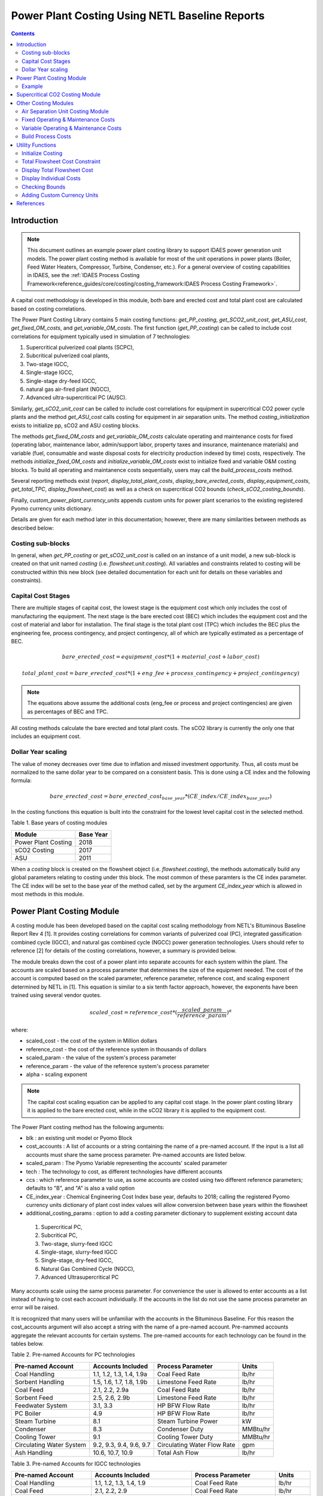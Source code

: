 Power Plant Costing Using NETL Baseline Reports
===============================================

.. contents:: Contents 
    :depth: 4

Introduction
------------

.. note:: This document outlines an example power plant costing library to support IDAES power generation unit models. The power plant costing method is available for most of the unit operations in power plants (Boiler, Feed Water Heaters, Compressor, Turbine, Condenser, etc.). For a general overview of costing capabilities in IDAES, see the :ref:`IDAES Process Costing Framework<reference_guides/core/costing/costing_framework:IDAES Process Costing Framework>`.

A capital cost methodology is developed in this module, both bare and erected cost and total plant cost are calculated based on costing correlations.

The Power Plant Costing Library contains 5 main costing functions: `get_PP_costing`, `get_SCO2_unit_cost`, `get_ASU_cost`, `get_fixed_OM_costs`, and `get_variable_OM_costs`.
The first function (`get_PP_costing`) can be called to include cost correlations for equipment typically used in simulation of 7 technologies: 

1. Supercritical pulverized coal plants (SCPC),
2. Subcritical pulverized coal plants,
3. Two-stage IGCC,
4. Single-stage IGCC,
5. Single-stage dry-feed IGCC,
6. natural gas air-fired plant (NGCC),
7. Advanced ultra-supercritical PC (AUSC).

Similarly, `get_sCO2_unit_cost` can be called to include cost correlations for equipment in supercritical CO2 power cycle plants and the method `get_ASU_cost` calls costing for equipment in air separation units. The method `costing_initialization` exists to initialize pp, sCO2 and ASU costing blocks.

The methods `get_fixed_OM_costs` and `get_variable_OM_costs` calculate operating and maintenance costs for fixed (operating labor, maintenance labor, admin/support labor, property taxes and insurance, maintenance materials) and variable (fuel, consumable and waste disposal costs for electricity production indexed by time) costs, respectively. The methods `initialize_fixed_OM_costs` and `initialize_variable_OM_costs` exist to initialize fixed and variable O&M costing blocks. To build all operating and maintanence costs sequentially, users may call the `build_process_costs` method.

Several reporting methods exist (`report`, `display_total_plant_costs`, `display_bare_erected_costs`, `display_equipment_costs`, `get_total_TPC`, `display_flowsheet_cost`) as well as a check on supercritical CO2 bounds (`check_sCO2_costing_bounds`).

Finally, `custom_power_plant_currency_units` appends custom units for power plant scenarios to the existing registered Pyomo currency units dictionary.

Details are given for each method later in this documentation; however, there are many similarities between methods as described below:

Costing sub-blocks
^^^^^^^^^^^^^^^^^^

In general, when `get_PP_costing` or `get_sCO2_unit_cost` is called on an instance of a unit model, a new sub-block is created 
on that unit named `costing` (i.e. `flowsheet.unit.costing`). All variables and constraints related to costing will be 
constructed within this new block (see detailed documentation for each unit for details on these variables and constraints).


Capital Cost Stages
^^^^^^^^^^^^^^^^^^^

There are multiple stages of capital cost, the lowest stage is the equipment cost which only includes
the cost of manufacturing the equipment. The next stage is the bare erected cost (BEC) which includes
the equipment cost and the cost of material and labor for installation. The final stage is the total
plant cost (TPC) which includes the BEC plus the engineering fee, process contingency,
and project contingency, all of which are typically estimated as a percentage of BEC.

.. math:: bare\_erected\_cost = equipment\_cost*(1 + material\_cost + labor\_cost)

.. math:: total\_plant\_cost = bare\_erected\_cost*(1 + eng\_fee + process\_contingency + project\_contingency)

.. note:: The equations above assume the additional costs (eng_fee or process and project contingencies) are given as percentages of BEC and TPC.

All costing methods calculate the bare erected and total plant costs. The sCO2 library is currently the only one
that includes an equipment cost. 

Dollar Year scaling
^^^^^^^^^^^^^^^^^^^

The value of money decreases over time due to inflation and missed investment opportunity.
Thus, all costs must be normalized to the same dollar year to be compared on a consistent basis.
This is done using a CE index and the following formula:

.. math:: bare\_erected\_cost = bare\_erected\_cost_{base\_year}*(CE\_index/CE\_index_{base\_year})

In the costing functions this equation is built into the constraint for the lowest level capital cost in the selected method.

Table 1. Base years of costing modules

=========================== ====================== 
Module                      Base Year
=========================== ======================
Power Plant Costing         2018
sCO2 Costing                2017     
ASU                         2011
=========================== ====================== 

When a `costing` block is created 
on the flowsheet object (i.e. `flowsheet.costing`), the methods automatically build any global parameters relating to costing under this block. The most 
common of these paramters is the CE index parameter. The CE index will be set to the base year of the method called, set by the argument `CE_index_year` which is allowed in most methods in this module.

Power Plant Costing Module
--------------------------

A costing module has been developed based on the capital cost scaling methodology from 
NETL's Bituminous Baseline Report Rev 4 [1]. It provides costing correlations for common 
variants of pulverized coal (PC), integrated gassification combined cycle (IGCC), and 
natural gas combined cycle (NGCC) power generation technologies. Users should refer to 
reference [2] for details of the costing correlations, however, a summary is provided below.


The module breaks down the cost of a power plant into separate accounts for each system 
within the plant. The accounts are scaled based on a process parameter that determines
the size of the equipment needed. The cost of the account is computed based on the scaled parameter,
reference parameter, reference cost, and scaling
exponent determined by NETL in [1]. This equation is similar to a six tenth factor approach, 
however, the exponents have been trained using several vendor quotes.

.. math:: scaled\_cost = reference\_cost*(\frac{scaled\_param}{reference\_param})^\alpha

where:

* scaled_cost - the cost of the system in Million dollars
* reference_cost - the cost of the reference system in thousands of dollars
* scaled_param - the value of the system's process parameter
* reference_param - the value of the reference system's process parameter
* alpha - scaling exponent

.. note:: The capital cost scaling equation can be applied to any capital cost stage. In the power plant costing library it is applied to the bare erected cost, while in the sCO2 library it is applied to the equipment cost.

The Power Plant costing method has the following arguments:

* blk : an existing unit model or Pyomo Block
* cost_accounts : A list of accounts or a string containing the name of a pre-named account. If the input is a list all accounts must share the same process parameter. Pre-named accounts are listed below.
* scaled_param : The Pyomo Variable representing the accounts' scaled parameter
* tech : The technology to cost, as different technologies have different accounts
* ccs : which reference parameter to use, as some accounts are costed using two different reference parameters; defaults to "B", and "A" is also a valid option
* CE_index_year : Chemical Engineering Cost Index base year, defaults to 2018; calling the registered Pyomo currency units dictionary of plant cost index values will allow conversion between base years within the flowsheet
* additional_costing_params : option to add a costing parameter dictionary to supplement existing account data

 1. Supercritical PC,
 2. Subcritical PC, 
 3. Two-stage, slurry-feed IGCC 
 4. Single-stage, slurry-feed IGCC
 5. Single-stage, dry-feed IGCC,
 6. Natural Gas Combined Cycle (NGCC), 
 7. Advanced Ultrasupercritical PC


Many accounts scale using the same process parameter. For convenience the user is allowed to enter accounts as a list instead
of having to cost each account individually. If the accounts in the list do not use the same process parameter an error will be raised.

It is recognized that many users will be unfamiliar with the accounts in the Bituminous Baseline.
For this reason the cost_accounts argument will also accept a string with the name of a pre-named
account. Pre-nammed accounts aggregate the relevant accounts for certain systems. The pre-named
accounts for each technology can be found in the tables below.

Table 2. Pre-named Accounts for PC technologies

=========================== ============================ ============================ ==========
Pre-named Account           Accounts Included            Process Parameter            Units      
=========================== ============================ ============================ ==========
Coal Handling               1.1, 1.2, 1.3, 1.4, 1.9a     Coal Feed Rate               lb/hr           
Sorbent Handling            1.5, 1.6, 1.7, 1.8, 1.9b     Limestone Feed Rate          lb/hr  
Coal Feed                   2.1, 2.2, 2.9a               Coal Feed Rate               lb/hr     
Sorbent Feed                2.5, 2.6, 2.9b               Limestone Feed Rate          lb/hr
Feedwater System            3.1, 3.3                     HP BFW Flow Rate             lb/hr 
PC Boiler                   4.9                          HP BFW Flow Rate             lb/hr
Steam Turbine               8.1                          Steam Turbine Power          kW
Condenser                   8.3                          Condenser Duty               MMBtu/hr
Cooling Tower               9.1                          Cooling Tower Duty           MMBtu/hr
Circulating Water System    9.2, 9.3, 9.4, 9.6, 9.7      Circulating Water Flow Rate  gpm
Ash Handling                10.6, 10.7, 10.9             Total Ash Flow               lb/hr
=========================== ============================ ============================ ==========

Table 3. Pre-named Accounts for IGCC technologies

=========================== ========================================= ============================ ==========
Pre-named Account           Accounts Included                         Process Parameter            Units      
=========================== ========================================= ============================ ==========
Coal Handling               1.1, 1.2, 1.3, 1.4, 1.9                   Coal Feed Rate               lb/hr           
Coal Feed                   2.1, 2.2, 2.9                             Coal Feed Rate               lb/hr     
Feedwater System            3.1, 3.3                                  HP BFW Flow Rate             lb/hr 
Gasifier                    4.1                                       Coal Feed Rate               lb/hr
Syngas Cooler               4.2                                       Syngas Cooler Duty           MMBtu/hr
ASU                         4.3a                                      Oxygen Production            tpd
ASU Oxidant Compression     4.3b                                      Main Air Compressor Power    kW
Combustion Turbine          6.1, 6.3                                  Syngas Flowrate              lb/hr
Syngas Expander             6.2                                       Syngas Flowrate              lb/hr
HRSG                        7.1, 7.2                                  HRSG Duty                    MMBtu/hr
Steam Turbine               8.1                                       Steam Turbine Power          MW
Condenser                   8.3                                       Condenser Duty               MMBtu/hr
Cooling Tower               9.1                                       Cooling Tower Duty           MMBtu/hr
Circulating Water System    9.2, 9.3, 9.4, 9.6, 9.7                   Circulating Water Flow Rate  gpm
Slag Handling               10.1, 10.2, 10.3, 10.6, 10.7, 10.8, 10.9  Slag Production              lb/hr
=========================== ========================================= ============================ ==========

Table 4. Pre-named Accounts for NGCC technologies

=========================== ============================ ============================ ==========
Pre-named Account           Accounts Included            Process Parameter            Units      
=========================== ============================ ============================ ==========
Feedwater System            3.1, 3.3                     HP BFW Flow Rate             lb/hr 
Combustion Turbine          6.1, 6.3                     Fuel Gas Flow                lb/hr  
HRSG                        7.1, 7.2                     HRSG Duty                    MMBtu/hr     
Steam Turbine               8.1                          Steam Turbine Power          kW
Condenser                   8.3                          Condenser Duty               MMBtu/hr
Cooling Tower               9.1                          Cooling Tower Duty           MMBtu/hr
Circulating Water System    9.2, 9.3, 9.4, 9.6, 9.7      Circulating Water Flow Rate  gpm
=========================== ============================ ============================ ==========

The library has a 7th technology of AUSC. These operate at higher temperatures that traditional 
PC plants. The library contains modified correlation for the PC boiler, steam turbine, and steam piping
to reflect the use of high temperature materials.

Table 5. Pre-named Accounts for AUSC technologies

=========================== ============================ ============================ ==========
Pre-named Account           Accounts Included            Process Parameter            Units      
=========================== ============================ ============================ ==========
PC Boiler                   4.9                          HP BFW Flow Rate             lb/hr 
Steam Turbine               8.1                          Steam Turbine Power          kW
Steam Piping                8.4                          HP BFW Flow Rate             lb/hr
=========================== ============================ ============================ ==========


A call to get_PP_costing creates two variables and two constraints for each account in the list.
The variables are bare_erected_cost and total_plant_cost. Both variables are indexed
by the account number in string format. The function makes a new block called self.costing where
all variables and parameters associated with costing are stored.

.. note:: The bare_erected_cost and total_plant_cost are in Million dollars.



Example
^^^^^^^
Below is an example of how to add cost correlations to a flowsheet including a heat exchanger using the IDAES power plant costing module:


.. code:: python

    from pyomo.environ import (ConcreteModel, SolverFactory)
    from idaes.core import FlowsheetBlock
    from idaes.models.unit_models.heat_exchanger import \
        (HeatExchanger, HeatExchangerFlowPattern)
    from idaes.models.properties import iapws95
    from idaes.models_extra.power_generation.costing.power_plant_capcost import \
        QGESSCostingData
    
    m = ConcreteModel()
    m.fs = FlowsheetBlock(dynamic=False)
    
    m.fs.properties = iapws95.Iapws95ParameterBlock()
    
    m.fs.unit = HeatExchanger(
        shell={"property_package": m.fs.properties},
        tube={"property_package": m.fs.properties},
        flow_pattern=HeatExchangerFlowPattern.countercurrent)
    # set inputs
    m.fs.unit.shell_inlet.flow_mol[0].fix(100*pyunits.mol/pyunits.s)
    m.fs.unit.shell_inlet.enth_mol[0].fix(3500*pyunits.mol/pyunits.s)
    m.fs.unit.shell_inlet.pressure[0].fix(101325*pyunits.Pa)
    
    m.fs.unit.tube_inlet.flow_mol[0].fix(100*pyunits.mol/pyunits.s)
    m.fs.unit.tube_inlet.enth_mol[0].fix(4000*pyunits.mol/pyunits.s)
    m.fs.unit.tube_inlet.pressure[0].fix(101325*pyunits.Pa)
    
    m.fs.unit.area.fix(1000*pyunits.m**2)
    m.fs.unit.overall_heat_transfer_coefficient.fix(100*pyunits.W/pyunits.m**2/pyunits.K)
    
    m.fs.unit.initialize()
    
    m.fs.unit.duty_MMbtu = pyo.Var(
        m.fs.time,
        initialize=1e5,
        doc="Condenser duty in MMbtu/hr",
        units=pyunits.MBtu/pyunits.hr)
    
    @m.fs.unit.Constraint(m.fs.time)
    def duty_conversion(b, t):
        conv_fact = 3.412/1e6 
        return b.duty_MMbtu[t] == conv_fact*b.heat_duty[t]
    
    hx_accounts = ["6.7.ccs"]
    m.fs.unit.costing = UnitModelCostingBlock(
        flowsheet_costing_block=m.fs.costing,
        costing_method=QGESSCostingData.get_PP_costing,
        costing_method_arguments={
            "cost_accounts": hx_accounts,
            "scaled_param": m.fs.unit.duty_MMBtu,
            "tech": 1,
            "ccs": "A",
            "CE_index_year": "2013",
        },
    )

    # initialize costing equations
    QGESSCostingData.costing_initialization(m.fs.costing)
    
    opt = SolverFactory('ipopt')
    opt.options = {'tol': 1e-6, 'max_iter': 50}
    results = opt.solve(m, tee=True)
    
    QGESS.display_flowsheet_cost(m.fs.costing)


Supercritical CO2 Costing Module
--------------------------------

The sCO2 costing function, besides including the capital cost and engineering of the equipment, it can cost penalty due to the high temperature and pressure equipment required for sCO2 PC plants.
The function has has five arguments, self, equipment, scaled_param, temp_C, and n_equip.

* self : an existing unit model or Pyomo Block
* equipment : The type of equipment to be costed, see table 6
* scaled_param : The Pyomo Variable representing the component's scaled parameter
* temp_C : The Pyomo Variable representing the hottest temperature of the piece of equiment being costed. Some pieces of equipment do not have a temperature associated with them, so the default argument is None. This variable must have units of Celsius (Pyomo label `pyunits.C`).
* n_equip : The number of pieces of equipment to be costed. The function will evenly divide the scaled parameter between the number passed.
* CE_index_year : Chemical Engineering Cost Index base year, defaults to 2018; calling the registered Pyomo currency units dictionary of plant cost index values will allow conversion between base years within the flowsheet
* custom_accounts : Additional accounts to cost

The equipment cost is calculated using the following two equations. A temperature correction factor account for advanced materials needed at high temperatures.

.. math:: equipment\_cost = reference\_cost*(scaled\_parameter)^\alpha * temperature\_factor

.. math:: temperature\_factor = 1 + c*(T - T_{bp}) + d*(T - T_{bp})^2 & : if T \geq T_{bp}\\ (if  T > 550, otherwise  temperature\_factor = 1)
    
.. math:: T_{bp} = 550 C

The bare erected and total plant costs are calculated as shown in the introduction.
There are currently no estimates for the total plant cost components, so bare erected cost will be the same as total plant cost for now.

Five variables and constraints are created within the costing block. Three are for the equipment, bare erected, and total plant costs. One is for the temperature correction factor.
The last one is for the scaled parameter divided by n_equip.

Table 6. sCO2 Costing Library Components

=========================== ================= ============== 
Component                   Scaling Parameter Units               
=========================== ================= ============== 
Coal-fired heaters          :math:`Q`         :math:`MW_{th}`
Natural gas-fired heaters   :math:`Q`         :math:`MW_{th}`
Recuperators                :math:`UA`        :math:`W/K`
Direct air coolers          :math:`UA`        :math:`W/K`
Radial turbines             :math:`W_{sh}`    :math:`MW_{sh}`
Axial turbines              :math:`W_{sh}`    :math:`MW_{sh}`
IG centrifugal compressors  :math:`W_{sh}`    :math:`MW_{sh}`       
Barrel type compressors     :math:`V_{in}`    :math:`m^3/s`     
Gearboxes                   :math:`W_{e}`     :math:`MW_{sh}`   
Generators                  :math:`W_{e}`     :math:`MW_{e}`   
Explosion proof motors      :math:`W_{e}`     :math:`MW_{e}`
Synchronous motors          :math:`W_{e}`     :math:`MW_{e}`
Open drip-proof motors      :math:`W_{e}`     :math:`MW_{e}`
=========================== ================= ==============

Other Costing Modules
---------------------

Air Separation Unit Costing Module
^^^^^^^^^^^^^^^^^^^^^^^^^^^^^^^^^^

The ASU costing function calculates total plant cost in the exact same way as the get_PP_costing function.
get_ASU_cost takes two arguments: self, and scaled_param. 

* self - a Pyomo Block or unit model
* scaled_param - The scaled parameter. For the ASU it is the oxygen flowrate in units of tons per day.
* CE_index_year : Chemical Engineering Cost Index base year, defaults to 2018; calling the registered Pyomo currency units dictionary of plant cost index values will allow conversion between base years within the flowsheet

The bare erected and total plant costs are calculated as shown in the introduction.
There are currently no estimates for the total plant cost components, so bare erected cost will be the same as total plant cost for now.

Fixed Operating & Maintenance Costs
^^^^^^^^^^^^^^^^^^^^^^^^^^^^^^^^^^^

The Fixed O&M costing function adds constraints to estimate the labor, maintenance, support, taxes and other fixed costs. The method takes the following arguments: 

* b : Pyomo concrete model or flowsheet block
* net_power: production rate of the plant in MW, if provided will enable additional production-related cost calculations but not required to use method
* nameplate_capacity : rated plant output in MW, defaults to 650
* capacity_factor: factor adjusting variable costs for plant capacity; defaults to 85%.
* labor_rate : hourly rate of plant operators in project dollar year, defaults to 38.50
* labor_burden : a percentage multiplier used to estimate non-salary labor expenses, defaults to 30
* operators_per_shift : average number of operators per shift, defaults to 6
* tech : int 1-7 representing the catagories in get_PP_costing, used to determine maintenance costs, defaults to 1
* fixed_TPC : The TPC in $MM that will be used to determine fixed O&M costs. If the value is None, the function will try to use the TPC calculated from the individual units.
* CE_index_year : Chemical Engineering Cost Index base year, defaults to 2018; calling the registered Pyomo currency units dictionary of plant cost index values will allow conversion between base years within the flowsheet

The following maintenance cost percentages are assumed:

========== ============================= =========================
Technology Maintenance Labor / TPC Split Maintenance Labor Percent
========== ============================= =========================
1          0.4                           0.016                    
2          0.4                           0.016                    
3          0.35                          0.03                     
4          0.35                          0.03                     
5          0.35                          0.03                     
6          0.4                           0.019                    
7          0.4                           0.016                    
========== ============================= =========================

When this method is called, the following equations are added to the flowsheet as constraints:

.. math:: annual\_operating\_labor\_cost = operators\_per\_shift * labor\_rate * (1 + 0.01 * labor\_burden) * 8760

.. math:: maintenance\_labor\_cost = TPC * maintenance\_labor\_TPC\_split * maintenance\_labor\_percent

.. math:: admin\_and\_support\_labor\_cost = 0.25 * (annual\_operating\_labor\_cost + maintenance\_labor\_cost)

.. math:: property\_taxes\_and\_insurance = 0.02 * TPC

.. math:: total\_fixed\_OM\_cost = annual\_operating\_labor\_cost + maintenance\_labor\_cost + \\ admin\_and\_support\_labor\_cost + property\_taxes\_and\_insurance + other\_fixed\_costs

.. math:: maintenance\_material\_cost = \frac {TPC * maintenance\_material\_TPC\_split * maintenance\_material\_percent}{0.85 * nameplate\_capacity * 8760}

where 8760 is the number of operating hours per year, 0.25, 0.02 and 0.85 are assumed cost ratio coefficients, and the variable `other_fixed_costs` exists to allow for unaccounted fixed costs (default = 0).

Variable Operating & Maintenance Costs
^^^^^^^^^^^^^^^^^^^^^^^^^^^^^^^^^^^^^^

The Variable O&M costing function adds constraints to calculate correlations associated with fuel, consumable and waste disposal costs. The function may be used to calculate variable costs of producing electricity in $/MWh. The method takes the following arguments: 

* b: pyomo flowsheet block
* resources : a list of strings for the resorces to be costed
* rates : a list of pyomo vars for resource consumption rates
* prices : a dict of resource prices to be added to the premade dictionary
* CE_index_year : Chemical Engineering Cost Index base year, defaults to 2018; calling the registered Pyomo currency units dictionary of plant cost index values will allow conversion between base years within the flowsheet
* capacity_factor: factor adjusting variable costs for plant capacity; defaults to 85%.

The following default prices are assumed:

============================ ======= ==========================
Stream                       Price   Units                     
============================ ======= ==========================
natural_gas                  4.42    USD (2018) per Million BTU
coal                         51.96   USD (2018) per ton        
water                        1.90E-3 USD (2018) per gallon     
water_treatment_chemicals    550     USD (2018) per ton        
ammonia                      300     USD (2018) per ton        
SCR_catalyst                 150     USD (2018) per cubic foot 
triethylene_glycol           6.80    USD (2018) per gallon     
SCR_catalyst_waste           2.50    USD (2018) per cubic foot 
triethylene_glycol_waste     0.35    USD (2018) per gallon     
amine_purification_unit      38      USD (2018) per ton        
thermal_reclaimer_unit_waste 38      USD (2018) per ton        
============================ ======= ==========================

When this method is called, the following equations are added to the flowsheet as constraints:

.. math:: variable\_operating\_costs_{t, r} = resource\_prices_r * resource\_rates_{r, t} * 365 * 0.85

.. math:: total\_variable\_OM\_costs_t = \Sigma_r (variable\_operating\_costs_{t, r}) + maintenance\_material\_cost + other\_variable\_costs_t

where variables are indexed by resource `r` and time `t`, 0.85 is an assumed price ratio coefficient, and the variable `other_variable_costs` exists to allow for unaccounted variable costs (default = 0).

Build Process Costs
^^^^^^^^^^^^^^^^^^^

Users may quickly build all required process costs by calling the global method `m.fs.costing.build_process_costs`, which internally determines which fixed and variable cost quantities should be considered and/or calculated. The method takes the following arguments:

* total_plant_cost: The TPC in $MM that will be used to determine fixed O&M, costs. If the value is None, the function will try to use the TPC calculated from the individual units. This quantity should be a Pyomo Var or Param that will contain the TPC value.
* nameplate_capacity: rated plant output in MW
* labor_rate: hourly rate of plant operators in project dollar year
* labor_burden: a percentage multiplier used to estimate non-salary labor expenses
* operators_per_shift: average number of operators per shift
* tech: int 1-7 representing the catagories in get_PP_costing, used to determine maintenance costs
* land_cost: Expression, Var or Param to calculate land costs
* net_power: actual plant output in MW, only required if calculating variable costs
* resources: list setting resources to cost
* rates: list setting flow rates of resources
* prices: list setting prices of resources
* fixed_OM: True/False flag for calculating fixed O&M costs
* variable_OM: True/False flag for calculating variable O&M costs
* fuel: string setting fuel type for fuel costs
* chemicals: string setting chemicals type for chemicals costs
* waste: string setting waste type for waste costs
* tonne_CO2_capture: Var or value to use for tonnes of CO2 capture in one year
* CE_index_year: year for cost basis, e.g. "2018" to use 2018 dollars

Utility Functions
-----------------

Initialize Costing
^^^^^^^^^^^^^^^^^^

The `initialize_fixed_OM_costs` will initialize all fixed cost variable and constraint in the costing block. The `initialize_variable_OM_costs` does the same.

The `costing_initialization` function will initialize all the variable within every costing block in the flowsheet.
It takes one argument, the flowsheet object. It should be called after all the calls to 'get costing' functions are 
completed.

The function iterates through the flowsheet looking for costing blocks and calculates variables from constraints.

Total Flowsheet Cost Constraint
^^^^^^^^^^^^^^^^^^^^^^^^^^^^^^^

For optimization, a constraint summing all the total plant costs is required.
Calling build_flowsheet_cost_constraint(m) creates a variable named m.fs.costing.flowsheet_cost 
and builds the required constraint at the flowsheet level.

.. note:: The costing libraries can be used for simulation or optimization. For simulation, costing constraints can be built and solved after the flowsheet has been solved. For optimization, the costing constraints will need to be solved with the flowsheet.


Display Total Flowsheet Cost
^^^^^^^^^^^^^^^^^^^^^^^^^^^^^

Calling display_flowsheet_cost(m.fs.costing) will print the value of m.fs.costing.flowsheet_cost.


Display Individual Costs
^^^^^^^^^^^^^^^^^^^^^^^^

There are three functions for displaying individual costs.

* display_total_plant_costs(m.fs.costing)
* display_bare_erected_costs(m.fs.costing)
* display_equipment_costs(m.fs.costing)

Each one prints out a list of the costed blocks and the cost level of the function chosen.
The functions should be called after solving the model.

Calling the `report(m.fs.costing)` method will print specific total costs (e.g. total TPC, cost of electricity, annualized cost) if they exist and are calculated by the methods.

Checking Bounds
^^^^^^^^^^^^^^^

Currently, only the sCO2 module has support for checking bounds.

All costing methods have a range, outside of which the correlations become inaccurate.
Calling check_sCO2_costing_bounds(m.fs.costing) will display which components are within the proper range
and which are outside it. It should be called after the model is solved.

Adding Custom Currency Units
^^^^^^^^^^^^^^^^^^^^^^^^^^^^

The method `custom_power_plant_currency_units` allows the addition of custom currency units, such as specific months (e.g. USD_2008_Nov for the ASU reference costs) to the existing currency units dictionary containing only aggregates for each cost year.

References
----------

1. DOE/NETL-2015/1723 Cost and Performance Baseline for Fossil Energy Plants Volume 1a: Bituminus Coal (PC) and Natural Gas to Electricity Revision 3 and 4
2. DOE/NETL-341/013113 Quality Guidelines for Energy System Studies Capital Cost Scaling Methodology
3. NETL_PUB_21490 Techno-economic Evaluation of Utility-Scale Power Plants Based on the Indirect sCO2 Brayton Cycle. Charles White, David Gray, John Plunkett, Walter Shelton, Nathan Weiland, Travis Shultz. September 25, 2017
4. SCO2 Power Cycle Component Cost Correlations from DOE Data Spanning Multiple Scales and Applications. Nathan Weiland, Blake Lance, Sandeep Pidaparti. Proceedings of ASME Turbo Expo 2019: Turbomachinery Technical Conference and Exposition GT2019. June 17-21, 2019, Phoenix, Arizona, USA